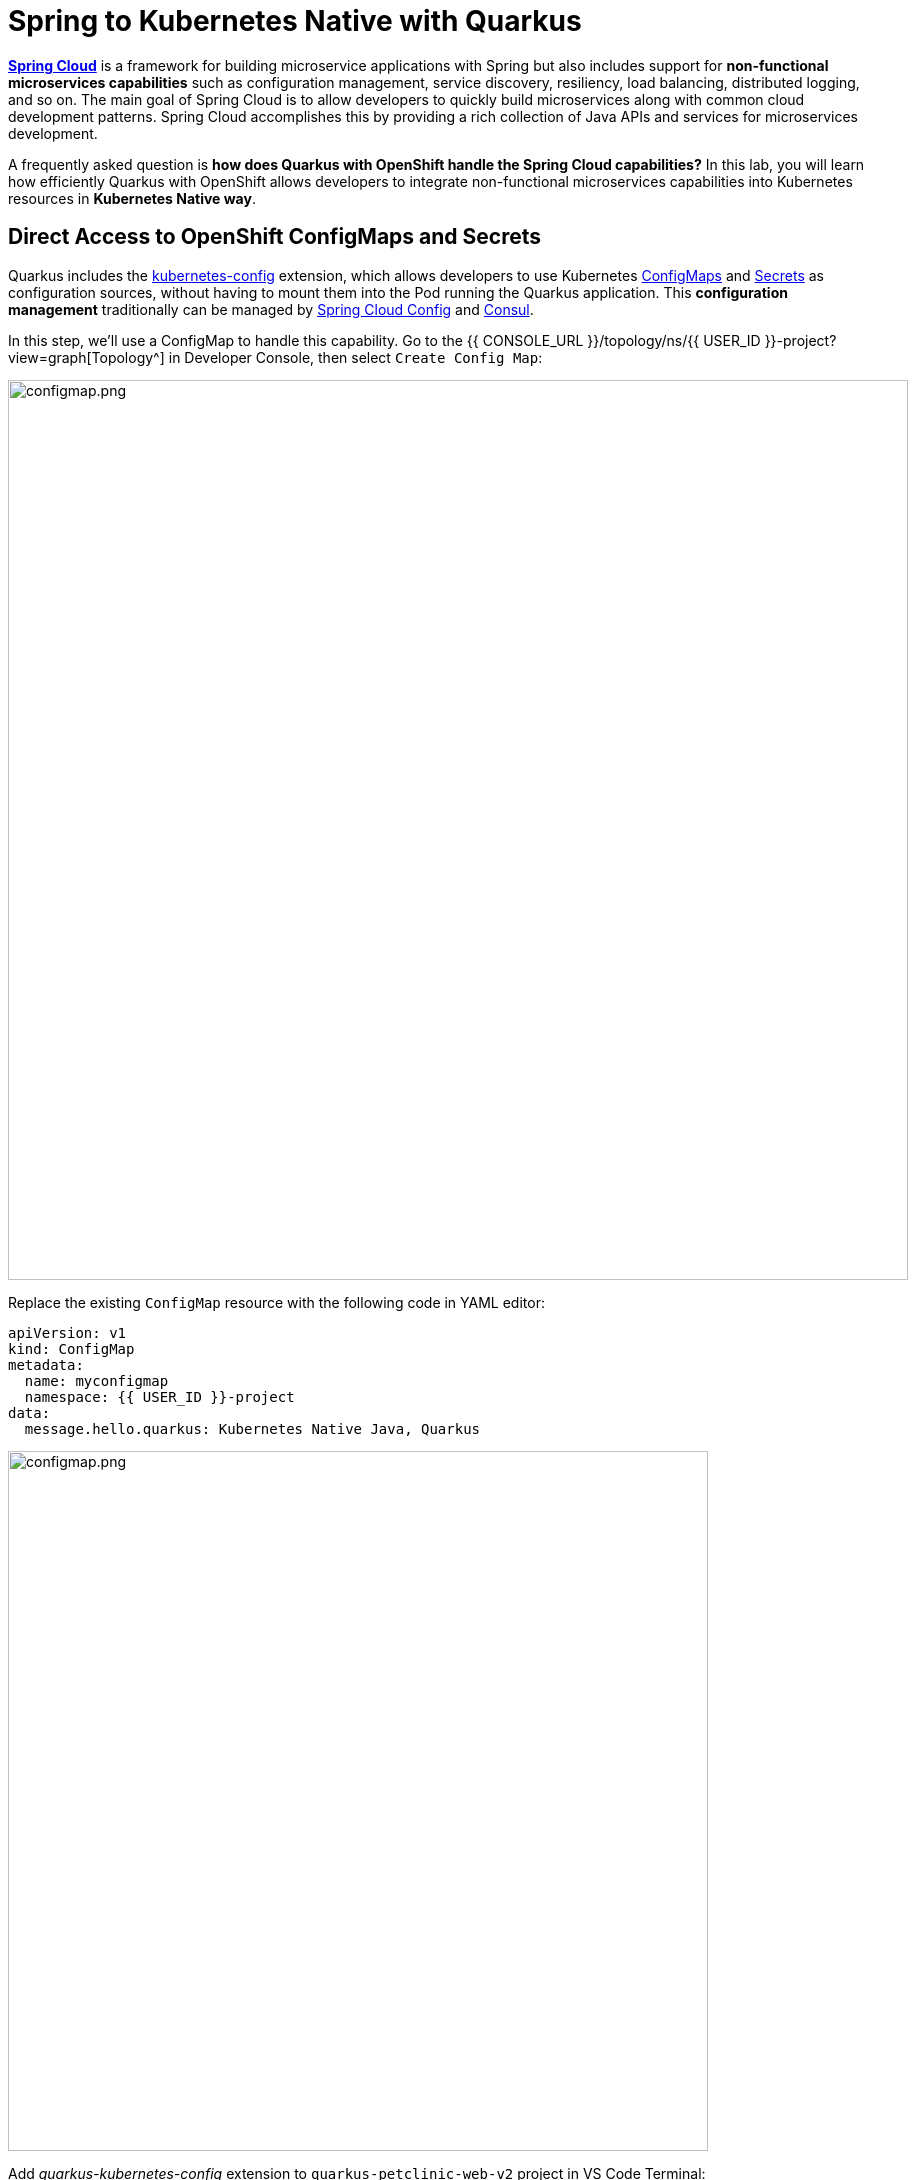 = Spring to Kubernetes Native with Quarkus
:experimental:
:imagesdir: images

https://spring.io/projects/spring-cloud[*Spring Cloud*^] is a framework for building microservice applications with Spring but also includes support for *non-functional microservices capabilities* such as configuration management, service discovery, resiliency, load balancing, distributed logging, and so on. The main goal of Spring Cloud is to allow developers to quickly build microservices along with common cloud development patterns. Spring Cloud accomplishes this by providing a rich collection of Java APIs and services for microservices development.

A frequently asked question is *how does Quarkus with OpenShift handle the Spring Cloud capabilities?* In this lab, you will learn how efficiently Quarkus with OpenShift allows developers to integrate non-functional microservices capabilities into Kubernetes resources in *Kubernetes Native way*. 

== Direct Access to OpenShift ConfigMaps and Secrets

Quarkus includes the https://quarkus.io/guides/kubernetes-config[kubernetes-config^] extension, which allows developers to use Kubernetes https://cloud.google.com/kubernetes-engine/docs/concepts/configmap[ConfigMaps^] and https://cloud.google.com/kubernetes-engine/docs/concepts/secret[Secrets^] as configuration sources, without having to mount them into the Pod running the Quarkus application. This *configuration management* traditionally can be managed by https://spring.io/projects/spring-cloud-config[Spring Cloud Config^] and https://www.consul.io/[Consul^].

In this step, we'll use a ConfigMap to handle this capability. Go to the {{ CONSOLE_URL }}/topology/ns/{{ USER_ID }}-project?view=graph[Topology^] in Developer Console, then select `Create Config Map`:

image::create-configmap.png[configmap.png, 900]

Replace the existing `ConfigMap` resource with the following code in YAML editor:

[source,yaml,role="copypaste"]
----
apiVersion: v1
kind: ConfigMap
metadata:
  name: myconfigmap
  namespace: {{ USER_ID }}-project
data:
  message.hello.quarkus: Kubernetes Native Java, Quarkus
----

image::myconfigmap.png[configmap.png, 700]

Add _quarkus-kubernetes-config_ extension to `quarkus-petclinic-web-v2` project in VS Code Terminal:

[source,sh,role="copypaste"]
----
mvn quarkus:add-extension -Dextensions="kubernetes-config" -f ${PROJECT_SOURCE}/quarkus-petclinic-web-v2
----

This extension works by reading ConfigMaps and Secrets directly from the Kubernetes API server using the https://quarkus.io/guides/kubernetes-client[Kubernetes Client^]. The extension understands the following types of ConfigMaps and Secrets as input sources:

* ConfigMaps and Secrets that contain _literal data_
* ConfigMaps and Secrets created from files named _application.properties_, _application.yaml_ or _application.yml_.

You should see in the output:

[source,console]
----
[INFO] [SUCCESS] ✅  Extension io.quarkus:quarkus-kubernetes-config has been installed
----

Open `application.properties` file in `src/main/resources` of *quarkus-petclinic-web-v2* project then append the following configuration:

[source,shell,role="copypaste"]
----
%prod.quarkus.kubernetes-config.enabled=true
%prod.quarkus.kubernetes-config.config-maps=myconfigmap
----

[NOTE]
====
The properties obtained from the ConfigMaps and Secrets have a higher priority than (i.e. they override) any properties of the same name that are found in _application.properties_ (or the YAML equivalents), but they have lower priority than properties set via Environment Variables or Java System Properties. Furthermore, when multiple ConfigMaps (or Secrets) are used, ConfigMaps (or Secrets) defined later in the list have a higher priority that ConfigMaps defined earlier in the list. Finally, when both ConfigMaps and Secrets are used, the latter always a higher priority than the former.
====

Open `WelcomeResource.java` class file in `src/main/java/org/acme/rest` of *quarkus-petclinic-web-v2* project, and add the following code:

[source,java,role="copypaste"]
----
    @ConfigProperty(name = "message.hello.quarkus")
    String message;
----

Then replace `get()` method with the following code:

[source,java,role="copypaste"]
----
    @GET
    @Produces(MediaType.TEXT_HTML)
    public TemplateInstance get() {
        return welcome.data("active", "home")
                .data("message", message);
    }
----

Also, don’t forget to add the import statement by adding the import statement for *WelcomeResource* near the top:

[source,java,role="copypaste"]
----
import org.eclipse.microprofile.config.inject.ConfigProperty;
----

Let's modify the Qute template to show the message that refers to OpenShift ConfigMap. Open `welcome.html` file in `src/main/resources/templates` of *quarkus-petclinic-web-v2* project, and replace the `<h2>Welcome</h2>` line with the following line:

[source,html,role="copypaste"]
----
<h2>Welcome, {message}</h2>
----

*Rebuild* and *redeploy* the people application via running the following maven plugin in VS Code Terminal:

[source,sh,role="copypaste"]
----
mvn clean package -f ${PROJECT_SOURCE}/quarkus-petclinic-web-v2
----

When the build and deployment complete, the app will be rolled out to OpenShift. You can watch it until it completes by running the following in the VS Code Terminal:

[source,sh,role="copypaste"]
----
oc rollout status -w dc/petclinic-web-v2
----

Once the rollout is complete, back on the http://petclinic-web-v2-{{ USER_ID }}-project.{{ ROUTE_SUBDOMAIN}}[Welcome Page^] then you shoud see this:

image::quarkus-welcome-configmap.png[configmap.png, 900]

== Add Health Probe to Quarkus

Spring Cloud has in-application libraries for creating resilient, fault-tolerant microservices using https://github.com/Netflix/Hystrix[Hystrix^] (with bulkhead and circuit breaker patterns) and https://github.com/Netflix/ribbon[Ribbon^] (for load balancing). But that alone is not enough, and when it is combined with Kubernetes health checks, process restarts and auto-scaling capabilities turn microservices into a resilient system.

Quarkus applications can utilize the https://download.eclipse.org/microprofile/microprofile-health-2.2/microprofile-health-spec.html[*MicroProfile Health*^] specification through the https://quarkus.io/guides/microprofile-health[_SmallRye Health_ extension^] to provide information about their state (_liveness_ and _readiness_) to external viewers. This is typically useful in cloud environments where automated processes must be able to determine whether the application should be discarded or restarted.

When you deployed the the remaining microservices (_Visits_, _Customers_, _Web_), the `/health` endpoint in each microservice is automatically exposed that can be used to run the health check procedures. For example, the *customers* service is still running, so you can exercise the default (no-op) health check with this command in a separate Terminal:

[source,sh,role="copypaste copypaste"]
----
curl $(oc get route customers-service -o=go-template --template={% raw %}'{{ .spec.host }}'{% endraw %})/q/health | jq
----

The output shows:

[source,json]
----
{
  "status": "UP",
  "checks": [
    {
      "name": "Database connections health check",
      "status": "UP",
      "data": {
        "<default>": "UP"
      }
    },
    {
      "name": "Database connections health check",
      "status": "UP",
      "data": {
        "<default>": "UP"
      }
    }
  ]
}
----

The general _outcome_ of the health check is computed as a logical AND of all the declared health check procedures. Quarkus extensions can also provide default health checks out of the box, which is why you see the `Database connections health check` above, since we are using a database extension.

Let’s fill in the class by creating a new RESTful endpoint which will be used by OpenShift to probe our services. Open the empty `OwnersHealthCheck.java` class file in `src/main/java/org/acme/rest` of *quarkus-petclinic-customers-service* project, and add the following code:

[source,java,role="copypaste"]
----
package org.acme.rest;

import jakarta.enterprise.context.ApplicationScoped;
import jakarta.inject.Inject;

import org.acme.service.OwnersService;
import org.eclipse.microprofile.health.HealthCheck;
import org.eclipse.microprofile.health.HealthCheckResponse;
import org.eclipse.microprofile.health.Readiness;

@Readiness
@ApplicationScoped
public class OwnersHealthCheck implements HealthCheck {

    @Inject
    OwnersService ownersService;

    @Override
    public HealthCheckResponse call() {

        if (ownersService.findAll() != null) {
            return HealthCheckResponse.named("Success of Owners Health Check!!!").up().build();
        } else {
            return HealthCheckResponse.named("Failure of Owners Health Check!!!").down().build();
        }
    }
}
----

The `call()` method exposes an HTTP GET endpoint which will return the status of the service. The logic of this check does a simple query to the underlying database to ensure the connection to it is stable and available. The method is also annotated with MicroProfile's `@Readiness` annotation, which directs Quarkus to expose this endpoint as a health check at `/health/ready`.

*Rebuild* and *redeploy* the people application via running the following maven plugin in VS Code Terminal:

[source,sh,role="copypaste"]
----
mvn clean package -f ${PROJECT_SOURCE}/quarkus-petclinic-customers-service && oc rollout status -w dc/customers-service
----

When the build completes, the app is deployed to OpenShift. Access the health endpoint again using _curl_ and the result looks like:

[source,sh,role="copypaste copypaste"]
----
curl $(oc get route customers-service -o=go-template --template={% raw %}'{{ .spec.host }}'{% endraw %})/q/health | jq
----

The result should be:

[source,json]
----
{
  "status": "UP",
  "checks": [
    {
      "name": "Success of Owners Health Check!!!",
      "status": "UP"
    },
    {
      "name": "Success of Owners Health Check!!!",
      "status": "UP"
    },
    {
      "name": "Database connections health check",
      "status": "UP",
      "data": {
        "<default>": "UP"
      }
    },
    {
      "name": "Database connections health check",
      "status": "UP",
      "data": {
        "<default>": "UP"
      }
    }
  ]
}
----

You now see the default health check, along with your new customer (owner) health check.

[NOTE]
====
You can define separate readiness and liveness probes using `@Liveness` and `@Readiness` annotations and access them separately at `/health/live` and `/health/ready`.
====

Back on the {{ CONSOLE_URL }}/topology/ns/{{ USER_ID }}-project[Topology View^] and select `DC(customers-service)` then select `Edit Health Checks` in *Actions* dropbox:

image::customers-dc.png[health.png, 900]

You should see `Readiness Probe` and `Liveness Probe` are already added along with Quarkus MicroProfile health specification:

image::health-probe.png[health.png, 700]

Select `Edit Probe` in _Readniess Probe_ then you should see the way to check if the container is ready to handle requests. A failed readiness probe means that a container should not receive any traffic from a proxy, even if it's running:

image::readiness-probe.png[health.png, 700]

== Congratulations!

You have successfully integrated non-functional microservices capabilities into Kubernetes/OpenShift resources in *Kubernetes Native way*.
